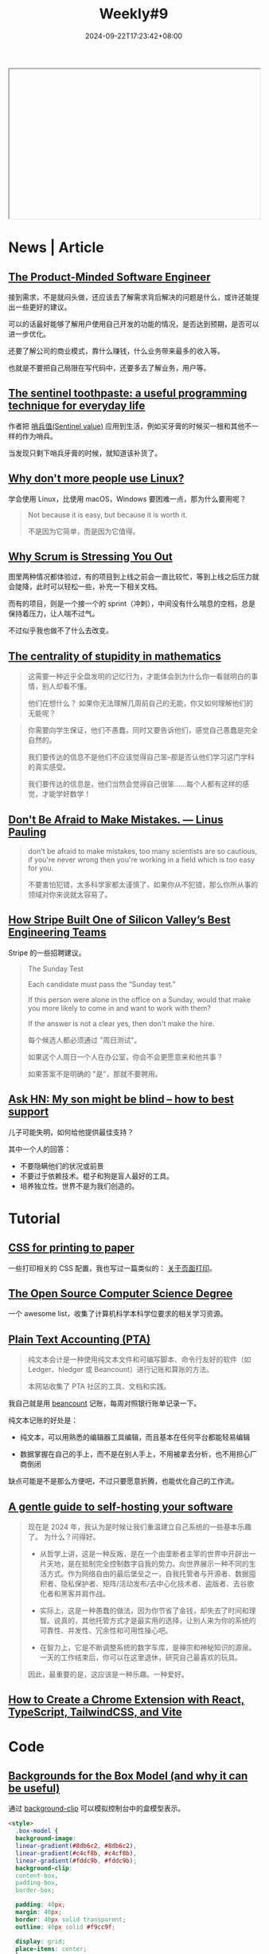 #+title: Weekly#9
#+date: 2024-09-22T17:23:42+08:00
#+lastmod: 2024-09-22T17:23:42+08:00
#+keywords[]:
#+description: ""
#+tags[]: weekly
#+categories[]: weekly
#+autoCollapseToc: true

#+begin_export html
<iframe style="width:100%;height: 300px;" srcdoc=" &lt;style&gt; .container{ display : flex ; justify-content: center ; align-items : center ; width : 100% ; height : 100vh ; } .macbook{ position : relative ; width : 228px ; height : 260px ; } .macbook__topBord{ position : absolute ; z-index : 0 ; top : 34px ; left : 0 ; width : 128px ; height : 116px ; border-radius : 6px ; transform-origin :center ; background : linear-gradient( -135deg , #C8C9C9 52% , #8C8C8C 56%); transform : scale(0) skewY(-30deg) ; animation : topbord .4s 1.7s ease-out ; animation-fill-mode : forwards ; } .macbook__topBord::before{ content : &#34;&#34; ; position : absolute ; z-index : 2 ; top : 8px ; left : 6px ; width : 100% ; height: 100% ; border-radius : 6px ; background: #000 ; } .macbook__topBord::after{ content : &#34;&#34; ; position : absolute ; z-index : 1 ; bottom : -7px ; left : 8px ; width : 168px; height: 12px ; transform-origin : left bottom ; transform : rotate(-42deg) skew(-4deg); background : linear-gradient( -135deg , #C8C9C9 52% , #8C8C8C 56%); } .macbook__display{ position : absolute ; z-index : 10 ; top : 17px ; left : 12px ; z-index : 2 ; width : calc( 100% - 12px ) ; height : calc( 100% - 18px ) ; background : linear-gradient( 45deg , #3BA9FF , #C82AFF); } .macbook__display::before{ content : &#34;&#34; ; position : absolute ; z-index : 5 ; top : -9px ; left : -6px ; width : calc( 100% + 12px ); height : calc( 100% + 18px ); border-radius : 6px ; background : linear-gradient( 60deg , rgba(255,255,255,0) 60% , rgba(255,255,255,.3) 60% ); } .macbook__load{ position : relative ; width : 100% ; height : 100% ; background : #222; animation : display .4s 4.3s ease ; opacity : 1 ; animation-fill-mode : forwards ; } .macbook__load:before{ content : &#34;&#34; ; position : absolute ; top : 0 ; left : 0 ; right : 0 ; bottom : 0 ; margin : auto ; width : 80px ; height : 6px ; border-radius : 3px ; box-sizing : border-box ; border : solid 1px #FFF ; } .macbook__load:after{ content : &#34;&#34; ; position : absolute ; top : 0 ; left : 18px ; bottom : 0 ; margin : auto ; width : 0 ; height : 6px ; border-radius : 3px ; background : #FFF ; animation : load 2s 2s ease-out ; animation-fill-mode : forwards ; } .macbook__underBord{ position : relative ; left : 42px ; bottom : -145px ; width : 150px ; height : 90px ; border-radius : 6px ; transform-origin : center ; transform : rotate(-30deg) skew(30deg); background :linear-gradient( -45deg , #C8C9C9 61% , #8C8C8C 66%); animation : modal .5s 1s ease-out ; opacity : 0 ; animation-fill-mode : forwards ; } .macbook__underBord::before{ content : &#34;&#34; ; position : absolute ; z-index : 3 ; top : -8px ; left : 8px ; width : 100% ; height: 100% ; border-radius : 6px ; background : #DCDEDE ; } .macbook__underBord::after{ content : &#34;&#34; ; position : absolute ; z-index : 2 ; top : -8px ; left : 12px ; width : 170px ; height : 15px ; transform-origin : top left ; background :linear-gradient( -45deg , #C8C9C9 61% , #8C8C8C 66%); transform : rotate(31deg) skew(-16deg); } .macbook__keybord{ position : relative ; top : 0 ; left : 16px ; z-index : 3 ; border-radius : 3px ; width : calc( 100% - 16px ); height : 45px; background : #C8C9C9 ; } .macbook__keybord::before{ content : &#34;&#34; ; position : absolute ; bottom : -30px ; left : 0 ; right : 0 ; margin : 0 auto ; width : 40px ; height : 25px ; border-radius : 3px ; background : #C8C9C9 ; } .keybord{ position : relative ; top : 2px ; left : 2px ; display : flex ; flex-direction : column ; width : calc( 100% - 3px ) ; height : calc( 100% - 4px ) ; } .keybord__touchbar{ width : 100% ; height : 6px ; border-radius : 3px ; background : #000 ; } .keybord__keyBox{ display : grid ; grid-template-rows : 3fr 1fr ; grid-template-columns : 1fr 1fr 1fr 1fr 1fr 1fr 1fr 1fr 1fr 1fr 1fr ; width : 100% ; height : 24px; margin : 1px 0 0 0 ; padding : 0 0 0 1px ; box-sizing : border-box ; list-style : none ; } .keybord__key{ position : relative ; width : 8px ; height : 7px ; margin : 1px ; background : #000 ; } .keybord__keyBox .keybord__key{ transform : translate( 60px , -60px ); animation : key .2s 1.4s ease-out ; animation-fill-mode : forwards ; opacity : 0 ; } .keybord__keyBox .keybord__key::before, .keybord__keyBox .keybord__key::after{ content : &#34;&#34; ; position : absolute ; left : 0 ; width : 100% ; height : 100% ; background : #000 ; } .keybord__key::before{ top : 8px ; transform : translate( 20px , -20px ); animation : key1 .2s 1.5s ease-out ; animation-fill-mode : forwards ; } .keybord__key::after{ top : 16px ; transform : translate( 40px , -40px ); animation : key2 .2s 1.6s ease-out ; animation-fill-mode : forwards ; } .keybord__keyBox .key--12::before{ width : 10px ; } .keybord__keyBox .key--13::before{ height : 10px ; } .key--01{ grid-row: 1 / 2; grid-column: 1 / 2; } .key--02{ grid-row: 1 / 2 ; grid-column: 2 / 3; } .key--03{ grid-row: 1 / 2 ; grid-column: 3 / 4 ; } .key--04{ grid-row: 1 / 2 ; grid-column: 4 / 5 ; } .key--05{ grid-row: 1 / 2; grid-column: 5 / 6 ; } .key--06{ grid-row: 1 / 2 ; grid-column: 6 / 7 ; } .key--07{ grid-row: 1 / 2 ; grid-column: 7 / 8 ; } .key--08{ grid-row: 1 / 2 ; grid-column: 8 / 9 ; } .key--09{ grid-row: 1 / 2 ; grid-column: 9 / 10 ; } .key--10{ grid-row: 1 / 2 ; grid-column: 10 / 11 ; } .key--11{ grid-row: 1 / 2 ; grid-column: 11 / 12 ; } .key--12{ grid-row: 1 / 2 ; grid-column: 12 / 13 ; } .key--13{ grid-row: 1 / 2 ; grid-column: 13 / 14 ; } .keybord__keyBox--under{ margin : 0 ; padding : 0 0 0 1px ; box-sizing : border-box ; list-style : none ; display : flex ; } .keybord__keyBox--under .keybord__key{ transform : translate( 80px , -80px ); animation : key3 .3s 1.6s linear ; animation-fill-mode : forwards ; opacity : 0 ; } .key--19{ width : 28px ; } @keyframes topbord{ 0% { transform : scale(0) skewY(-30deg); } 30% { transform : scale(1.1) skewY(-30deg); } 45% { transform : scale(0.9) skewY(-30deg); } 60% { transform : scale(1.05) skewY(-30deg); } 75% { transform : scale(0.95) skewY(-30deg); } 90% { transform : scale(1.02) skewY(-30deg); } 100%{ transform : scale(1) skewY(-30deg); } } @keyframes display{ 0%{ opacity : 1 ; } 100%{ opacity : 0 ; } } @keyframes load{ 0% { width : 0 ; } 20% { width : 40px; } 30%{ width : 40px; } 60% { width : 60px ; } 90% { width : 60px ; } 100%{ width : 80px ; } } @keyframes modal{ 0% { transform : scale(0) rotate(-30deg) skew(30deg) ; opacity : 0 ; } 30% { transform : scale(1.1) rotate(-30deg) skew(30deg) ; opacity : 1 ; } 45% { transform : scale(0.9) rotate(-30deg) skew(30deg) ; opacity : 1 ; } 60% { transform : scale(1.05) rotate(-30deg) skew(30deg) ; opacity : 1 ; } 75% { transform : scale(0.95) rotate(-30deg) skew(30deg) ; opacity : 1 ; } 90% { transform : scale(1.02) rotate(-30deg) skew(30deg) ; opacity : 1 ; } 100%{ transform : scale(1) rotate(-30deg) skew(30deg) ; opacity : 1 ; } } @keyframes key{ 0%{ transform : translate( 60px , -60px ); opacity : 0 ; } 100%{ transform : translate( 0px , 0px ); opacity : 1 ; } } @keyframes key1{ 0%{ transform : translate( 20px , -20px ); opacity : 0 ; } 100%{ transform : translate( 0px , 0px ); opacity : 1 ; } } @keyframes key2{ 0%{ transform : translate( 40px , -40px ); opacity : 0 ; } 100%{ transform : translate( 0px , 0px ); opacity : 1 ; } } @keyframes key3{ 0%{ transform : translate( 80px , -80px ); opacity : 0 ; } 100%{ transform : translate( 0px , 0px ); opacity : 1 ; } } &lt;/style&gt; &lt;div class=&#34;container&#34;&gt; &lt;div class=&#34;macbook&#34;&gt; &lt;div class=&#34;macbook__topBord&#34;&gt; &lt;div class=&#34;macbook__display&#34;&gt; &lt;div class=&#34;macbook__load&#34;&gt;&lt;/div&gt; &lt;/div&gt; &lt;/div&gt; &lt;div class=&#34;macbook__underBord&#34;&gt; &lt;div class=&#34;macbook__keybord&#34;&gt; &lt;div class=&#34;keybord&#34;&gt; &lt;div class=&#34;keybord__touchbar&#34;&gt;&lt;/div&gt; &lt;ul class=&#34;keybord__keyBox&#34;&gt; &lt;li class=&#34;keybord__key key--01&#34;&gt;&lt;/li&gt; &lt;li class=&#34;keybord__key key--02&#34;&gt;&lt;/li&gt; &lt;li class=&#34;keybord__key key--03&#34;&gt;&lt;/li&gt; &lt;li class=&#34;keybord__key key--04&#34;&gt;&lt;/li&gt; &lt;li class=&#34;keybord__key key--05&#34;&gt;&lt;/li&gt; &lt;li class=&#34;keybord__key key--06&#34;&gt;&lt;/li&gt; &lt;li class=&#34;keybord__key key--07&#34;&gt;&lt;/li&gt; &lt;li class=&#34;keybord__key key--08&#34;&gt;&lt;/li&gt; &lt;li class=&#34;keybord__key key--09&#34;&gt;&lt;/li&gt; &lt;li class=&#34;keybord__key key--10&#34;&gt;&lt;/li&gt; &lt;li class=&#34;keybord__key key--11&#34;&gt;&lt;/li&gt; &lt;li class=&#34;keybord__key key--12&#34;&gt;&lt;/li&gt; &lt;li class=&#34;keybord__key key--13&#34;&gt;&lt;/li&gt; &lt;/ul&gt; &lt;ul class=&#34;keybord__keyBox--under&#34;&gt; &lt;li class=&#34;keybord__key key--14&#34;&gt;&lt;/li&gt; &lt;li class=&#34;keybord__key key--15&#34;&gt;&lt;/li&gt; &lt;li class=&#34;keybord__key key--16&#34;&gt;&lt;/li&gt; &lt;li class=&#34;keybord__key key--17&#34;&gt;&lt;/li&gt; &lt;li class=&#34;keybord__key key--18&#34;&gt;&lt;/li&gt; &lt;li class=&#34;keybord__key key--19&#34;&gt;&lt;/li&gt; &lt;li class=&#34;keybord__key key--20&#34;&gt;&lt;/li&gt; &lt;li class=&#34;keybord__key key--21&#34;&gt;&lt;/li&gt; &lt;li class=&#34;keybord__key key--22&#34;&gt;&lt;/li&gt; &lt;li class=&#34;keybord__key key--23&#34;&gt;&lt;/li&gt; &lt;li class=&#34;keybord__key key--24&#34;&gt;&lt;/li&gt; &lt;/ul&gt; &lt;/div&gt; &lt;/div&gt; &lt;/div&gt; &lt;/div&gt; &lt;/div&gt; "></iframe>
#+end_export

* News | Article

** [[https://blog.pragmaticengineer.com/the-product-minded-engineer/][The Product-Minded Software Engineer]]

接到需求，不是就闷头做，还应该去了解需求背后解决的问题是什么，或许还能提出一些更好的建议。

可以的话最好能够了解用户使用自己开发的功能的情况，是否达到预期，是否可以进一步优化。

还要了解公司的商业模式，靠什么赚钱，什么业务带来最多的收入等。

也就是不要把自己局限在写代码中，还要多去了解业务，用户等。

** [[https://dunkels.com/adam/sentinel-toothpaste/][The sentinel toothpaste: a useful programming technique for everyday life]]

作者把 [[https://www.wikiwand.com/en/articles/Sentinel_value][哨兵值(Sentinel value)]] 应用到生活，例如买牙膏的时候买一根和其他不一样的作为哨兵。

当发现只剩下哨兵牙膏的时候，就知道该补货了。

** [[https://world.hey.com/dhh/why-don-t-more-people-use-linux-33b75f53][Why don't more people use Linux?]]

学会使用 Linux，比使用 macOS，Windows 要困难一点，那为什么要用呢？

#+begin_quote
Not because it is easy, but because it is worth it.

不是因为它简单，而是因为它值得。
#+end_quote

** [[https://rethinkingsoftware.substack.com/p/why-scrum-is-stressing-you-out][Why Scrum is Stressing You Out]]

#+begin_export html
<img src="https://substackcdn.com/image/fetch/w_1456,c_limit,f_auto,q_auto:good,fl_progressive:steep/https%3A%2F%2Fsubstack-post-media.s3.amazonaws.com%2Fpublic%2Fimages%2F58c5a0eb-48e4-43b5-9f92-ca1350826a7f_1068x826.png" width="1068" height="826" data-attrs="{&quot;src&quot;:&quot;https://substack-post-media.s3.amazonaws.com/public/images/58c5a0eb-48e4-43b5-9f92-ca1350826a7f_1068x826.png&quot;,&quot;srcNoWatermark&quot;:null,&quot;fullscreen&quot;:null,&quot;imageSize&quot;:null,&quot;height&quot;:826,&quot;width&quot;:1068,&quot;resizeWidth&quot;:null,&quot;bytes&quot;:61907,&quot;alt&quot;:null,&quot;title&quot;:null,&quot;type&quot;:&quot;image/png&quot;,&quot;href&quot;:null,&quot;belowTheFold&quot;:true,&quot;topImage&quot;:false,&quot;internalRedirect&quot;:null,&quot;isProcessing&quot;:false}" class="sizing-normal" alt="" srcset="https://substackcdn.com/image/fetch/w_424,c_limit,f_auto,q_auto:good,fl_progressive:steep/https%3A%2F%2Fsubstack-post-media.s3.amazonaws.com%2Fpublic%2Fimages%2F58c5a0eb-48e4-43b5-9f92-ca1350826a7f_1068x826.png 424w, https://substackcdn.com/image/fetch/w_848,c_limit,f_auto,q_auto:good,fl_progressive:steep/https%3A%2F%2Fsubstack-post-media.s3.amazonaws.com%2Fpublic%2Fimages%2F58c5a0eb-48e4-43b5-9f92-ca1350826a7f_1068x826.png 848w, https://substackcdn.com/image/fetch/w_1272,c_limit,f_auto,q_auto:good,fl_progressive:steep/https%3A%2F%2Fsubstack-post-media.s3.amazonaws.com%2Fpublic%2Fimages%2F58c5a0eb-48e4-43b5-9f92-ca1350826a7f_1068x826.png 1272w, https://substackcdn.com/image/fetch/w_1456,c_limit,f_auto,q_auto:good,fl_progressive:steep/https%3A%2F%2Fsubstack-post-media.s3.amazonaws.com%2Fpublic%2Fimages%2F58c5a0eb-48e4-43b5-9f92-ca1350826a7f_1068x826.png 1456w" sizes="100vw" loading="lazy">
#+end_export

图里两种情况都体验过，有的项目到上线之前会一直比较忙，等到上线之后压力就会陡降，此时可以轻松一些，补充一下相关文档。

而有的项目，则是一个接一个的 sprint（冲刺），中间没有什么喘息的空档，总是保持着压力，让人喘不过气。

不过似乎我也做不了什么去改变。

** [[https://mathforlove.com/2024/09/the-centrality-of-stupidity-in-mathematics/][The centrality of stupidity in mathematics]]

#+begin_quote
这需要一种近乎全盘发明的记忆行为，才能体会到为什么你一看就明白的事情，别人却看不懂。

他们在想什么？ 如果你无法理解几周前自己的无能，你又如何理解他们的无能呢？
#+end_quote

#+begin_quote
你需要向学生保证，他们不愚蠢，同时又要告诉他们，感觉自己愚蠢是完全自然的。

我们要传达的信息不是他们不应该觉得自己笨--那是否认他们学习这门学科的真实感受。

我们要传达的信息是，他们当然会觉得自己很笨......每个人都有这样的感觉，才能学好数学！
#+end_quote

** [[https://scarc.library.oregonstate.edu/coll/pauling/bond/audio/1997v.1-mistakes.html][Don't Be Afraid to Make Mistakes. --- Linus Pauling]]

#+begin_quote
don't be afraid to make mistakes, too many scientists are so cautious, if you're never wrong then you're working in a field which is too easy for you.

不要害怕犯错，太多科学家都太谨慎了，如果你从不犯错，那么你所从事的领域对你来说就太容易了。
#+end_quote

** [[https://review.firstround.com/how-stripe-built-one-of-silicon-valleys-best-engineering-teams/][How Stripe Built One of Silicon Valley’s Best Engineering Teams]]

Stripe 的一些招聘建议。

#+begin_quote
The Sunday Test

Each candidate must pass the “Sunday test.”

If this person were alone in the office on a Sunday, would that make you more likely to come in and want to work with them?

If the answer is not a clear yes, then don't make the hire.

每个候选人都必须通过 "周日测试"。

如果这个人周日一个人在办公室，你会不会更愿意来和他共事？

如果答案不是明确的 "是"，那就不要聘用。
#+end_quote

** [[https://news.ycombinator.com/item?id=41588200][Ask HN: My son might be blind – how to best support]]

儿子可能失明，如何给他提供最佳支持？

其中一个人的回答：

- 不要隐瞒他们的状况或前景
- 不要过于依赖技术。棍子和狗是盲人最好的工具。
- 培养独立性。世界不是为我们创造的。


* Tutorial

** [[https://voussoir.net/writing/css_for_printing][CSS for printing to paper]]

一些打印相关的 CSS 配置，我也写过一篇类似的： [[https://taxodium.ink/post/about-html-print/][关于页面打印]]。

** [[https://github.com/ForrestKnight/open-source-cs][The Open Source Computer Science Degree]]

一个 awesome list，收集了计算机科学本科学位要求的相关学习资源。

** [[https://plaintextaccounting.org/][Plain Text Accounting (PTA)]]

#+begin_quote
纯文本会计是一种使用纯文本文件和可编写脚本、命令行友好的软件（如 Ledger、hledger 或 Beancount）进行记账和算账的方法。

本网站收集了 PTA 社区的工具、文档和实践。
#+end_quote

我自己就是用 [[https://github.com/beancount/beancount][beancount]] 记账，每周对照银行账单记录一下。

纯文本记账的好处是：

- 纯文本，可以用熟悉的编辑器工具编辑，而且基本在任何平台都能轻易编辑

- 数据掌握在自己的手上，而不是在别人手上，不用被拿去分析，也不用担心厂商倒闭

缺点可能是不是那么方便吧，不过只要愿意折腾，也能优化自己的工作流。

** [[https://knhash.in/gentle-guide-to-self-hosting/][A gentle guide to self-hosting your software]]

#+begin_quote
现在是 2024 年，我认为是时候让我们重温建立自己系统的一些基本乐趣了。 为什么？问得好。

- 从哲学上讲，这是一种反叛，是在一个由垄断者主宰的世界中开辟出一片天地，是在抵制完全控制数字自我的势力。向世界展示一种不同的生活方式。作为网络自由的最后堡垒之一，自我托管者与开源者、数据囤积者、隐私保护者、矩阵/活动发布/去中心化技术者、盗版者、去谷歌化者和黑客并肩作战。

- 实际上，这是一种愚蠢的做法，因为你节省了金钱，却失去了时间和理智。说真的，其他托管方式才是最实用的选择，让别人来为你的系统的可靠性、并发性、冗余性和可用性操心吧。

- 在智力上，它是不断调整系统的数字车库，是禅宗和神秘知识的源泉。一天的工作结束后，你可以在这里退休，研究自己最喜欢的玩具。

因此，最重要的是，这应该是一种乐趣。一种爱好。
#+end_quote
** [[https://www.luckymedia.dev/blog/how-to-create-a-chrome-extension-with-react-typescript-tailwindcss-and-vite-in-2024][How to Create a Chrome Extension with React, TypeScript, TailwindCSS, and Vite]]

* Code

** [[https://frontendmasters.com/blog/backgrounds-for-the-box-model-and-why-it-can-be-useful/][Backgrounds for the Box Model (and why it can be useful)]]

通过 [[https://developer.mozilla.org/en-US/docs/Web/CSS/background-clip][background-clip]] 可以模拟控制台中的盒模型表示。

#+begin_src html
  <style>
    .box-model {
    background-image:
    linear-gradient(#8db6c2, #8db6c2),
    linear-gradient(#c4cf8b, #c4cf8b),
    linear-gradient(#fddc9b, #fddc9b);
    background-clip:
    content-box,
    padding-box,
    border-box;

    padding: 40px;
    margin: 40px;
    border: 40px solid transparent;
    outline: 40px solid #f9cc9f;

    display: grid;
    place-items: center;
    }

    body {
    height: 100vh;
    margin: 0;
    display: grid;
    place-items: center;
    font-family: system-ui;
    }
  </style>

  <div class="box-model" id="demo">
    I'm a box.
  </div>
#+end_src
#+begin_export html
<iframe style="width:100%;height: 300px;" srcdoc=" &lt;style&gt; .box-model { background-image: linear-gradient(#8db6c2, #8db6c2), linear-gradient(#c4cf8b, #c4cf8b), linear-gradient(#fddc9b, #fddc9b); background-clip: content-box, padding-box, border-box; padding: 40px; margin: 40px; border: 40px solid transparent; outline: 40px solid #f9cc9f; display: grid; place-items: center; } body { height: 100vh; margin: 0; display: grid; place-items: center; font-family: system-ui; } &lt;/style&gt; &lt;div class=&#34;box-model&#34; id=&#34;demo&#34;&gt; I&#39;m a box. &lt;/div&gt; "></iframe>
#+end_export

* Cool Bit
** [[https://hanyuxinjie.com/][汉语新解]]

#+begin_quote
升职加薪：

公司画的饼干，咬一口全是空气。

咀嚼梦想的声音，掩盖不了钱包的叹息。
#+end_quote

** [[https://usenothing.com/][Nothing]]

只要你打开页面，什么也不做，就会一直计时，如果有操作，就会停止计时。

目的是鼓励你放空自己，不必那么忙碌。

让时间一秒秒地流逝，什么也不做。

** [[https://codepen.io/ash_creator/pen/QWXdabw][HTMLとCSSだけで実装するMacBook]]

纯 CSS 绘制 MacBook。

** [[https://math4devs.com/][Math4Devs]]

数学符号对应的 JavaScript 表示。

** [[https://css-irl.info/][CSS In Real Life]]

蛮好看的博客，主要是关于 CSS 的。

** [[https://theycantalk.com/][THEY CAN TALK]]

一些漫画，主角都是动物。

#+begin_export html
<img class="u-photo" src="https://64.media.tumblr.com/0f6a89373c3f44a5a4ea236ddf5fb94b/378b66951002b1b8-be/s1280x1920/d70e604ca202815eb953f9b5eba8e754b4a004e5.jpg" alt="plans" width="1080" height="1080">
#+end_export

* Tool | Library

** [[https://github.com/kristoff-it/superhtml][SuperHTML]]

HTML 的 language server，可以用于校验 HTML 的语法。

** [[https://yaak.app/][Yaak]]

一个和 postman 对标的 API 请求应用。

试用了一下，见面相对简洁，当你从 Chrome 复制一个 curl 的时候，也能方便地 import。

不过我发现它 import curl 的时候对网络有要求，而不是本地就能完成，于是卸载了，本身对 API 工具用的也不多。

** [[https://www.brailleinstitute.org/freefont/][Read Easier With our Free Font]]

一个为视障人士设计的字体，使得一些字符更容易区分，例如 =1IilO0= 这些字符。

我将它设置成了浏览器的默认字体了。

** [[https://dtinth.github.io/comic-mono-font/][Comic Mono]]

一款等宽字体，看起来不错。

** [[https://zkv549gmz8.feishu.cn/wiki/YRf2wb6BAil2j9kXMiVcfGBSnhd][个人社交名片生成器]]

这是作者写的 prompt，只需要把你的信息、简历、个人说明书，甚至社交媒体主页，丢给 Claude，

AI 就会自动提炼你的社交名片文案，并为你生成精美好看的可视化社交名片。

作者还做了总结： [[https://mp.weixin.qq.com/s/7vrhxQYdgQ_WpGK6Xi49aw][我的 Prompt 爆火全网｜ AI 一键生成高颜值社交名片全解析]]

** [[https://voideditor.com/][Void]]

The open source AI code editor.

Void is an open source Cursor alternative.

** [[https://github.com/phiresky/ripgrep-all][rga]]

可以搜索 PDF，EBooks，Office 文档的命令行搜索工具。

** cursor 提示词

- [[https://cursor.directory][cursor directory]]
- [[https://langgptai.feishu.cn/wiki/LCoYw0IU1iIogjkW5u1cvRDqn1d][Cursor 提示词（飞书文档）]]

用法是将提示词配置到 [[https://docs.cursor.com/context/rules-for-ai][rules]] 里面。

** [[https://svg.wtf/][svg.wtf]]

通过拖拽 SVG 的组成元素去绘制 SVG，对于学习 SVG 或许有帮助。

** [[https://github.com/joye61/pic-smaller][Pic Smaller（图小小）]]

图片压缩工具。

* Music

** [[https://www.bilibili.com/video/BV1NG4HebEQM/][4年,180W粉丝,不干了!放假!丨HOPICO]]

这周推荐的音乐主要出自这个视频。歌曲已经整理到[[https://music.163.com/#/playlist?id=12531191848][周刊的歌单]]了。

- [[https://music.163.com/#/song?id=22475882][Holy Thursday - David Axelrod]] :: 鼓点不错！
- [[https://music.163.com/#/song?id=26485481][LFT - Quadron]] :: 女声好听，歌曲风格也喜欢
- [[https://music.163.com/#/song?id=1395807193][Stand By You]] :: 如果也有挚友，一起拍掌，该是多幸运
- [[https://music.163.com/#/song?id=2147892631][Samurai - Lupe Fiasco]] :: 爵士说唱
- [[https://music.163.com/#/song?id=419549389][Route 7 - 정미조]] :: 舒缓

** [[https://www.bilibili.com/video/BV14htQeQEmY][对话窦靖童!写流行歌我很“痛苦”?丨HOPICO]]

窦靖童的新专辑《空中飞人》发布了，可以听听看。

上一张专辑《[[https://music.163.com/#/album?id=164309759][春游]]》也推荐。

** [[https://music.163.com/#/song?id=2119793675][献给永远的 - 大粉乐队]]

#+begin_quote
也许对你的记忆就是这爱情本身

是温柔的初春

是透明的清晨

是离别的亲吻

是我们看着那红叶燃烧时的黄昏
#+end_quote

周五去听了他们的 live，主唱挺飒的，也很有活力。

如果你喜欢这首歌，可以再听听他们其他的曲子，旋律和歌词都还不错。

* 播客

** [[https://www.xiaoyuzhoufm.com/episode/6645a5ca251bd96e6cb6c429][E030 反直觉的俄罗斯经济---战争真能造就国家吗]]

#+begin_quote
俄乌冲突仍未结束，军费持续燃烧且饱受西方制裁的俄罗斯的经济却表现出了超预期的韧性，甚至制造业相比冲突开始前还有了进一步发展。
#+end_quote

战争消耗往往很大，以为对俄罗斯的经济会有很大打击，但是俄罗斯的经济反而变好了，播客通过一些数据，分析了这种反直觉的现象。
